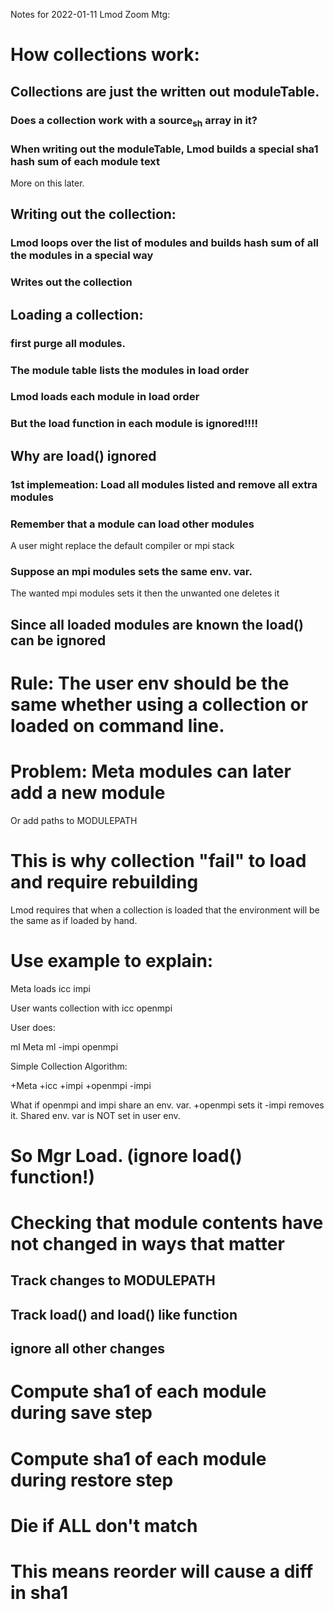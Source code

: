 Notes for 2022-01-11 Lmod Zoom Mtg:

* How collections work:
** Collections are just the written out moduleTable.
*** Does a collection work with a source_sh array in it?
*** When writing out the moduleTable, Lmod builds a special sha1 hash sum of each module text
    More on this later.
** Writing out the collection:
*** Lmod loops over the list of modules and builds hash sum of all the modules in a special way
*** Writes out the collection
** Loading a collection:
*** first purge all modules.
*** The module table lists the modules in load order
*** Lmod loads each module in load order
*** But the load function in each module is ignored!!!!
** Why are load() ignored
*** 1st implemeation: Load all modules listed and remove all extra modules
*** Remember that a module can load other modules
    A user might replace the default compiler or mpi stack
*** Suppose an mpi modules sets the same env. var.
    The wanted mpi modules sets it then the unwanted one deletes it
** Since all loaded modules are known the load() can be ignored

* Rule: The user env should be the same whether using a collection or loaded on command line.
* Problem: Meta modules can later add a new module
  Or add paths to MODULEPATH

* This is why collection "fail" to load and require rebuilding
  Lmod requires that when a collection is loaded that the environment
  will be the same as if loaded by hand.

* Use example to explain:

     Meta loads icc impi

     User wants collection with icc openmpi

     User does:

        ml Meta
        ml -impi openmpi

     Simple Collection Algorithm:

        +Meta
        +icc
        +impi
        +openmpi
        -impi

     What if openmpi and impi share an env. var.
     +openmpi sets it
     -impi removes it.
     Shared env. var is NOT set in user env.
     

* So Mgr Load.  (ignore load() function!)
* Checking that module contents have not changed in ways that matter
** Track changes to MODULEPATH
** Track load() and load() like function
** ignore all other changes
* Compute sha1 of each module during save step
* Compute sha1 of each module during restore step
* Die if ALL don't match
* This means reorder will cause a diff in sha1
  
